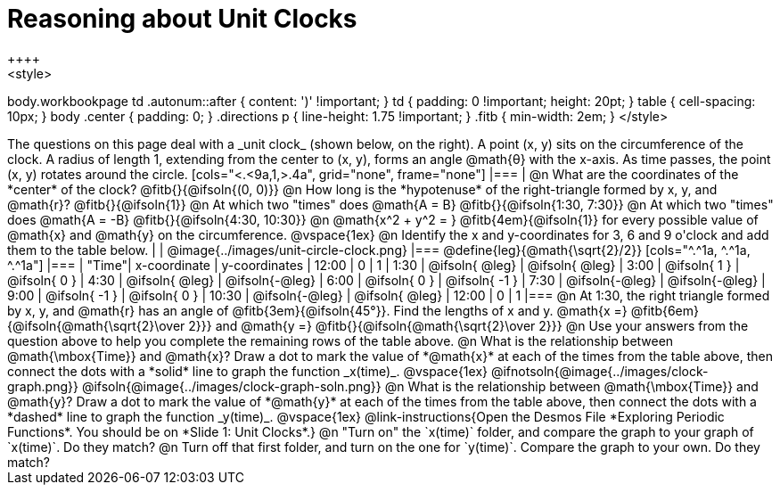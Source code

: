 = Reasoning about Unit Clocks
++++
<style>
body.workbookpage td .autonum::after { content: ')' !important; }
td { padding: 0 !important; height: 20pt; }
table { cell-spacing: 10px; }
body .center { padding: 0; }
.directions p { line-height: 1.75 !important; }
.fitb { min-width: 2em; }
</style>
++++

The questions on this page deal with a _unit clock_ (shown below, on the right). A point (x, y) sits on the circumference of the clock. A radius of length 1, extending from the center to (x, y), forms an angle @math{θ} with the x-axis. As time passes, the point (x, y) rotates around the circle.

[cols="<.<9a,1,>.4a", grid="none", frame="none"]
|===
|
@n What are the coordinates of the *center* of the clock? @fitb{}{@ifsoln{(0, 0)}}

@n How long is the *hypotenuse* of the right-triangle formed by x, y, and @math{r}? @fitb{}{@ifsoln{1}}

@n At which two "times" does @math{A = B} @fitb{}{@ifsoln{1:30, 7:30}}

@n At which two "times" does @math{A = -B} @fitb{}{@ifsoln{4:30, 10:30}}

@n @math{x^2 + y^2 = } @fitb{4em}{@ifsoln{1}} for every possible value of @math{x} and @math{y} on the circumference.

@vspace{1ex}

@n Identify the x and y-coordinates for 3, 6 and 9 o'clock and add them to the table below.

|
| @image{../images/unit-circle-clock.png}
|===

@define{leg}{@math{\sqrt{2}/2}}

[cols="^.^1a, ^.^1a, ^.^1a"]
|===
| "Time"| x-coordinate 		| y-coordinates
| 12:00	|       0     		|      1
| 1:30	| @ifsoln{ @leg}	| @ifsoln{ @leg}
| 3:00	| @ifsoln{  1  }   	| @ifsoln{  0  }
| 4:30	| @ifsoln{ @leg}	| @ifsoln{-@leg}
| 6:00	| @ifsoln{  0  }   	| @ifsoln{ -1  }
| 7:30	| @ifsoln{-@leg}	| @ifsoln{-@leg}
| 9:00	| @ifsoln{ -1  } 	| @ifsoln{  0  }
| 10:30	| @ifsoln{-@leg}	| @ifsoln{ @leg}
| 12:00	|       0     		|      1
|===

@n At 1:30, the right triangle formed by x, y, and @math{r} has an angle of @fitb{3em}{@ifsoln{45°}}. Find the lengths of x and y. @math{x =} @fitb{6em}{@ifsoln{@math{\sqrt{2}\over 2}}} and @math{y =} @fitb{}{@ifsoln{@math{\sqrt{2}\over 2}}} 

@n Use your answers from the question above to help you complete the remaining rows of the table above.

@n What is the relationship between @math{\mbox{Time}} and @math{x}? Draw a dot to mark the value of *@math{x}* at each of the times from the table above, then connect the dots with a *solid* line to graph the function _x(time)_.

@vspace{1ex}

@ifnotsoln{@image{../images/clock-graph.png}}
@ifsoln{@image{../images/clock-graph-soln.png}}

@n What is the relationship between @math{\mbox{Time}} and @math{y}? Draw a dot to mark the value of *@math{y}* at each of the times from the table above, then connect the dots with a *dashed* line to graph the function _y(time)_.

@vspace{1ex}

@link-instructions{Open the Desmos File *Exploring Periodic Functions*. You should be on *Slide 1: Unit Clocks*.}

@n "Turn on" the `x(time)` folder, and compare the graph to your graph of `x(time)`. Do they match?

@n Turn off that first folder, and turn on the one for `y(time)`. Compare the graph to your own. Do they match?